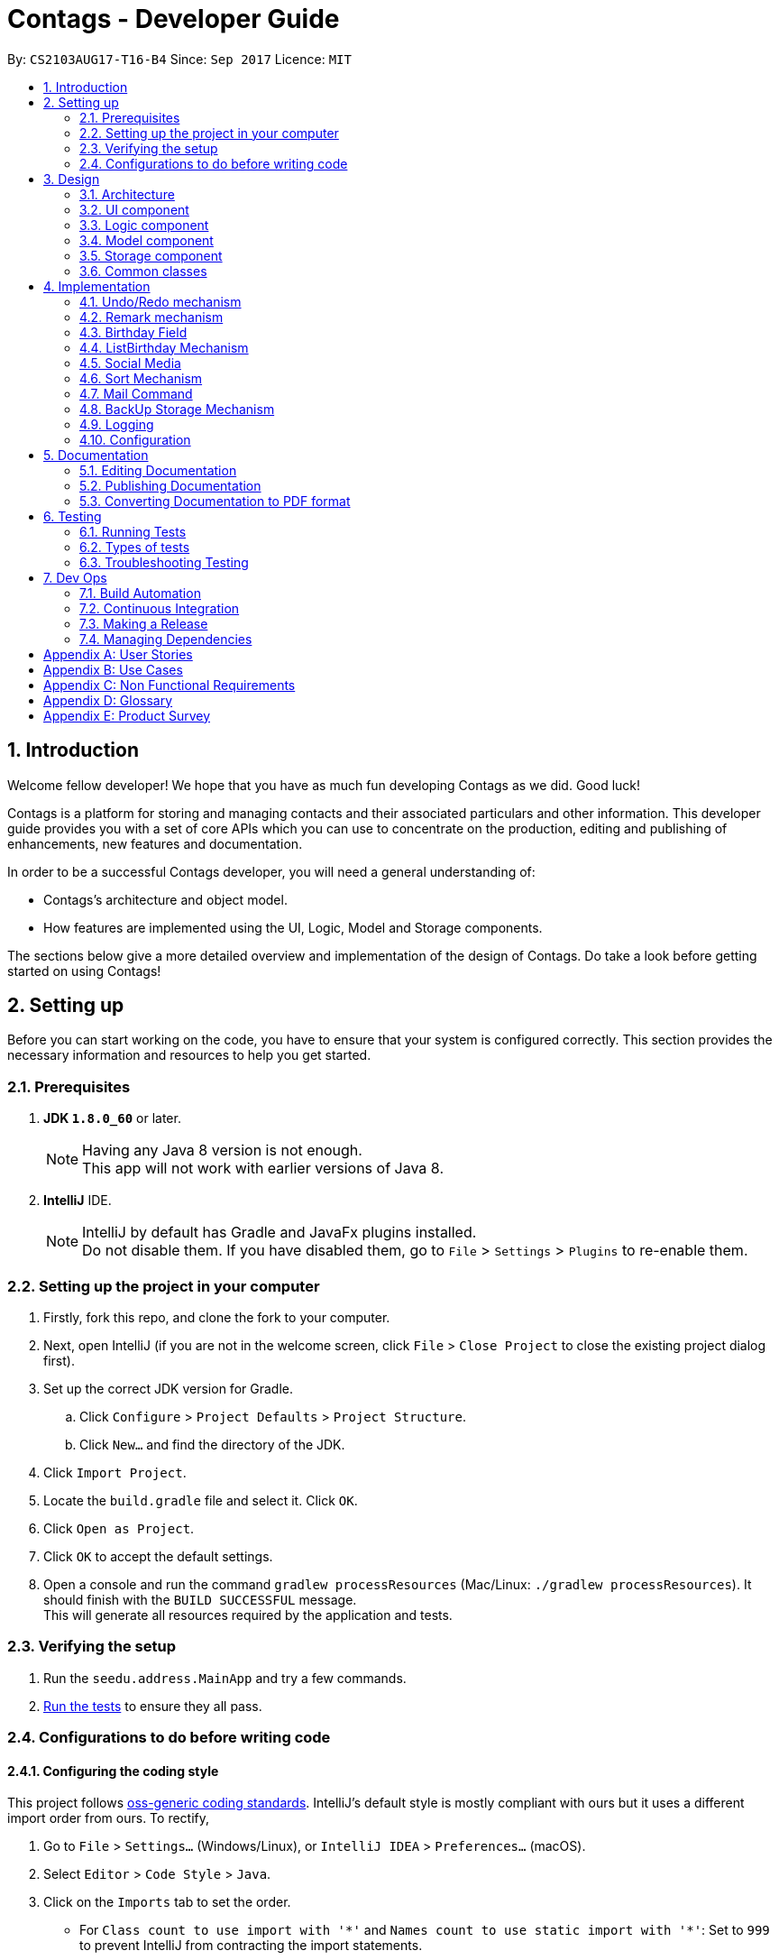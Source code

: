 = Contags - Developer Guide
:toc:
:toc-title:
:toc-placement: preamble
:sectnums:
:imagesDir: images
:stylesDir: stylesheets
ifdef::env-github[]
:tip-caption: :bulb:
:note-caption: :information_source:
endif::[]
ifdef::env-github,env-browser[:outfilesuffix: .adoc]
:repoURL: https://github.com/CS2103AUG2017-T16-B4/main

By: `CS2103AUG17-T16-B4`      Since: `Sep 2017`      Licence: `MIT`

== Introduction

Welcome fellow developer! We hope that you have as much fun developing Contags as we did. Good luck!

Contags is a platform for storing and managing contacts and their associated particulars and other information. This developer guide provides you with a set of core APIs which you can use to concentrate on the production, editing and publishing of enhancements, new features and documentation.

In order to be a successful Contags developer, you will need a general understanding of: +

• Contags's architecture and object model. +

• How features are implemented using the UI, Logic, Model and Storage components.

The sections below give a more detailed overview and implementation of the design of Contags. Do take a look before getting started on using Contags! +

== Setting up

Before you can start working on the code, you have to ensure that your system is configured correctly. This section provides the necessary information and resources to help you get started.

=== Prerequisites

. *JDK `1.8.0_60`* or later.
+
[NOTE]
Having any Java 8 version is not enough. +
This app will not work with earlier versions of Java 8.
+

. *IntelliJ* IDE.
+
[NOTE]
IntelliJ by default has Gradle and JavaFx plugins installed. +
Do not disable them. If you have disabled them, go to `File` > `Settings` > `Plugins` to re-enable them.


=== Setting up the project in your computer

. Firstly, fork this repo, and clone the fork to your computer.
. Next, open IntelliJ (if you are not in the welcome screen, click `File` > `Close Project` to close the existing project dialog first).
. Set up the correct JDK version for Gradle.
.. Click `Configure` > `Project Defaults` > `Project Structure`.
.. Click `New...` and find the directory of the JDK.
. Click `Import Project`.
. Locate the `build.gradle` file and select it. Click `OK`.
. Click `Open as Project`.
. Click `OK` to accept the default settings.
. Open a console and run the command `gradlew processResources` (Mac/Linux: `./gradlew processResources`). It should finish with the `BUILD SUCCESSFUL` message. +
This will generate all resources required by the application and tests.

=== Verifying the setup

. Run the `seedu.address.MainApp` and try a few commands.
. link:#testing[Run the tests] to ensure they all pass.

=== Configurations to do before writing code

==== Configuring the coding style

This project follows https://github.com/oss-generic/process/blob/master/docs/CodingStandards.md[oss-generic coding standards]. IntelliJ's default style is mostly compliant with ours but it uses a different import order from ours. To rectify,

. Go to `File` > `Settings...` (Windows/Linux), or `IntelliJ IDEA` > `Preferences...` (macOS).
. Select `Editor` > `Code Style` > `Java`.
. Click on the `Imports` tab to set the order.

* For `Class count to use import with '\*'` and `Names count to use static import with '*'`: Set to `999` to prevent IntelliJ from contracting the import statements.
* For `Import Layout`: The order is `import static all other imports`, `import java.\*`, `import javax.*`, `import org.\*`, `import com.*`, `import all other imports`. Add a `<blank line>` between each `import`.

Optionally, you can follow the <<UsingCheckstyle#, UsingCheckstyle.adoc>> document to configure Intellij to check style-compliance as you write code.

==== Updating documentation to match your fork

After forking the repo, links in the documentation will still point to the `CS2103AUG2017-T16-B4/main` repo. If you plan to develop this as a separate product (i.e. instead of contributing to `CS2103AUG2017-T16-B4/main`), you should replace the URL in the variable `repoURL` in `DeveloperGuide.adoc` and `UserGuide.adoc` with the URL of your fork.

==== Setting up CI

Set up Travis to perform Continuous Integration (CI) for your fork. See <<UsingTravis#, UsingTravis.adoc>> to learn how to set it up.

Optionally, you can set up AppVeyor as a second CI (see <<UsingAppVeyor#, UsingAppVeyor.adoc>>).

[NOTE]
Having both Travis and AppVeyor ensures your App works on both Unix-based platforms and Windows-based platforms (Travis is Unix-based and AppVeyor is Windows-based).

==== Getting started with coding

Once you've completed the steps above and are ready to start coding, get some sense of the overall design by reading the link:#architecture[Architecture] section.

== Design

=== Architecture

image::Architecture.png[width="600"]
_Figure 3.1.1 : Architecture Diagram_

The Architecture Diagram _(Figure 3.1.1)_ given above explains the high-level design of the App. Given below is a quick overview of each component.

[TIP]
You can find the `.pptx` files used to create diagrams in this document in the link:{repoURL}/docs/diagrams/[diagrams] folder. +
If you would like to update a diagram: +
1. Modify the diagram in the `.pptx` file as desired. +
2. Select the objects of the diagram. +
3. Choose `Save as picture`.

`Main` has only one class called link:{repoURL}/src/main/java/seedu/address/MainApp.java[`MainApp`]. It is responsible for:

* At app launch: Initializing the components in the correct sequence, and connecting them with each other.
* At shut down: Shutting down the components and invoking cleanup method where necessary.

link:#common-classes[*`Commons`*] represents a collection of classes used by multiple components. Two of these classes play important roles at the architecture level, namely:

* `EventsCenter` : Used by components to communicate with other components using events (class written using https://github.com/google/guava/wiki/EventBusExplained[Google's Event Bus library]) (i.e. a form of _Event Driven_ design).
* `LogsCenter` : Used by many classes to write log messages to the App's log file.

The rest of the App consists of four components.

* link:#ui-component[*`UI`*] : Acts as the interaction link (user interface) between the user and application.
* link:#logic-component[*`Logic`*] : Executes Commands.
* link:#model-component[*`Model`*] : Holds the data of the App in-memory.
* link:#storage-component[*`Storage`*] : Reads data from, and writes data to, the hard disk.

Each of the four components:

* Defines its _API_ in an `interface` with the same name as the Component.
* Exposes its functionality using a `{Component Name}Manager` class.

For example, the `Logic` component ( _Class Diagram (Figure 3.1.2)_ given below) defines it's API in the `Logic.java` interface and exposes its functionality using the `LogicManager.java` class.

image::LogicClassDiagram.png[width="800"]
_Figure 3.1.2 : Class Diagram of the Logic Component_

[discrete]
==== Events-Driven nature of the design

The _Sequence Diagram (Figure 3.1.3a)_ below shows how the components interact in a scenario where the user issues the command `delete 1`.

image::SDforDeletePerson.png[width="800"]
_Figure 3.1.3a : Component interactions for `delete 1` command (part 1)_

[NOTE]
Note how the `Model` simply raises a `AddressBookChangedEvent` when the data in Contags are changed, instead of asking the `Storage` to save the updates to the hard disk.

The _Sequence Diagram (Figure 3.1.3b)_ below shows how the `EventsCenter` reacts to that event, which eventually results in the updates being saved to the hard disk and the status bar of the UI being updated to reflect the 'Last Updated' time.

image::SDforDeletePersonEventHandling.png[width="800"]
_Figure 3.1.3b : Component interactions for `delete 1` command (part 2)_

[NOTE]
Note how the event is propagated through the `EventsCenter` to the `Storage` and `UI` without `Model` having to be coupled to either of them. This is an example of how this Event Driven approach helps us to reduce direct coupling between components.

You can look at the sections below for more details of each component.

=== UI component

image::UiClassDiagram.png[width="800"]
_Figure 3.2.1 : Structure of the UI Component_

*API* : link:{repoURL}/src/main/java/seedu/address/ui/Ui.java[`Ui.java`]

The UI consists of a `MainWindow` that is made up of parts e.g.`CommandBox`, `ResultDisplay`, `PersonListPanel`, `StatusBarFooter`, `BrowserPanel` etc.

All these, including the `MainWindow`, inherit from the abstract `UiPart` class.

The `UI` component uses JavaFx UI framework. The layout of these UI parts are defined in matching `.fxml` files that are in the `src/main/resources/view` folder. +

For example, the layout of the link:{repoURL}/src/main/java/seedu/address/ui/MainWindow.java[`MainWindow`] is specified in link:{repoURL}/src/main/resources/view/MainWindow.fxml[`MainWindow.fxml`].

The `UI` component can do the following:

* Execute user commands using the `Logic` component.
* Bind itself to some data in the `Model` so that the UI can auto-update when data in the `Model` changes.
* Respond to events raised from various parts of Contags and updates the UI accordingly.

=== Logic component

image::LogicClassDiagram.png[width="800"]
_Figure 3.3.1 : Structure of the Logic Component_

image::LogicCommandClassDiagram.png[width="800"]
_Figure 3.3.2 : Structure of Commands in the Logic Component_

This diagram shows finer details concerning `XYZCommand` and `Command` in _Figure 3.3.1_.

*API* :
link:{repoURL}/src/main/java/seedu/address/logic/Logic.java[`Logic.java`]

.  `Logic` uses the `AddressBookParser` class to parse the user command.
.  This results in a `Command` object which is executed by the `LogicManager`.
.  The command execution can affect the `Model` (e.g. adding a person) and/or raise events.
.  The result of the command execution is encapsulated in a `CommandResult` object which is passed back to the `UI`.

Given below is the Sequence Diagram for interactions within the `Logic` component for the `execute("delete 1")` API call.

image::DeletePersonSdForLogic.png[width="800"]
_Figure 3.3.3 : Interactions inside the Logic Component for the `delete 1` Command_

=== Model component

image::ModelClassDiagram.png[width="800"]
_Figure 3.4.1 : Structure of the Model Component_

*API* : link:{repoURL}/src/main/java/seedu/address/model/Model.java[`Model.java`]

The `Model`:

* Stores a `UserPref` object that represents the user's preferences.
* Stores the data of Contags.
* Exposes an unmodifiable `ObservableList<ReadOnlyPerson>` that can be 'observed' e.g. the UI can be bound to this list so that the UI automatically updates when the data in the list changes.
* Does not depend on any of the other three components.

=== Storage component

image::StorageClassDiagram.png[width="800"]
_Figure 3.5.1 : Structure of the Storage Component_

*API* : link:{repoURL}/src/main/java/seedu/address/storage/Storage.java[`Storage.java`]

The `Storage` component:

* Can save the `UserPref` object in json format and read it back.
* Can save the data of Contags in xml format and read it back.

=== Common classes

Classes used by multiple components are in the `seedu.address.commons` package.

== Implementation

This section describes some noteworthy details on how certain features are implemented.

// tag::undoredo[]
=== Undo/Redo mechanism

The undo/redo mechanism is facilitated by an `UndoRedoStack`, which resides inside `LogicManager`. It supports undoing and redoing of commands that modify the state of the address book (e.g. `add`, `edit`). Such commands will inherit from `UndoableCommand`.

`UndoRedoStack` only deals with `UndoableCommand`. Commands that cannot be undone will inherit from `Command` instead. The following diagram shows the inheritance diagram for commands:

image::LogicCommandClassDiagram.png[width="800"]
_Figure 4.1.1 : Logic Command Class Diagram_

As you can see from the _Class Diagram (Figure 4.1.1)_ above, `UndoableCommand` adds an extra layer between the abstract `Command` class and concrete commands that can be undone, such as the `DeleteCommand`. Note that extra tasks need to be done when executing a command in an _undoable_ way, such as saving the state of the address book before execution. `UndoableCommand` contains the high-level algorithm for those extra tasks while the child classes implements the details of how to execute the specific command. Note that this technique of putting the high-level algorithm in the parent class and lower-level steps of the algorithm in child classes is also known as the https://www.tutorialspoint.com/design_pattern/template_pattern.htm[template pattern].

Commands that are not undoable are implemented this way:
[source,java]
----
public class ListCommand extends Command {
    @Override
    public CommandResult execute() {
        // ... list logic ...
    }
}
----

With the extra layer, the commands that are undoable are implemented this way:
[source,java]
----
public abstract class UndoableCommand extends Command {
    @Override
    public CommandResult execute() {
        // ... undo logic ...

        executeUndoableCommand();
    }
}

public class DeleteCommand extends UndoableCommand {
    @Override
    public CommandResult executeUndoableCommand() {
        // ... delete logic ...
    }
}
----

Suppose that the user has just launched the application. The `UndoRedoStack` will be empty at the beginning.

The user executes a new `UndoableCommand`, `delete 5`, to delete the 5th person in the address book. The current state of the address book is saved before the `delete 5` command is executed. The `delete 5` command will then be pushed onto the `undoStack` (the current state is saved together with the command).

image::UndoRedoStartingStackDiagram.png[width="800"]
_Figure 4.1.2 : Diagram of UndoRedoStack after executing DeleteCommand_

As the user continues to use the program, more commands are added into the `undoStack`. For example, the user may execute `add n/David ...` to add a new person.

image::UndoRedoNewCommand1StackDiagram.png[width="800"]
_Figure 4.1.3 : Diagram of UndoRedoStack after executing AddCommand_

[NOTE]
If a command fails its execution, it will not be pushed to the `UndoRedoStack` at all.

The user now decides that adding the person was a mistake, and decides to undo that action using `undo`.

We will pop the most recent command out of the `undoStack` and push it back to the `redoStack`. We will restore the address book to the state before the `add` command executed.

image::UndoRedoExecuteUndoStackDiagram.png[width="800"]
_Figure 4.1.4 : Diagram of UndoRedoStack after undoing AddCommand_

[NOTE]
If the `undoStack` is empty, there are no other commands left to be undone and an `Exception` will be thrown when popping the `undoStack`.

The following sequence diagram shows how the undo operation works:

image::UndoRedoSequenceDiagram.png[width="800"]
_Figure 4.1.5 : Sequence Diagram of Undo Operation_

The redo does the exact opposite (pops from `redoStack`, push to `undoStack`, and restores the address book to the state after the command is executed).

[NOTE]
If the `redoStack` is empty, there are no other commands left to be redone and an `Exception` will be thrown when popping the `redoStack`.

The user now decides to execute a new command, `clear`. As before, `clear` will be pushed into the `undoStack`. This time the `redoStack` is no longer empty. It will be purged as it no longer make sense to redo the `add n/David` command (this is the behavior that most modern desktop applications follow).

image::UndoRedoNewCommand2StackDiagram.png[width="800"]
_Figure 4.1.6 : Diagram of UndoRedoStack after executing Clear Command_

Commands that cannot be undone are not added into the `undoStack`. For example, `list`, which inherits from `Command` rather than `UndoableCommand`, will not be added after execution:

image::UndoRedoNewCommand3StackDiagram.png[width="800"]
_Figure 4.1.7 : Diagram of UndoRedoStack after executing List Command_

The following activity diagram summarizes what happens inside the `UndoRedoStack` when a user executes a new command:

image::UndoRedoActivityDiagram.png[width="200"]
_Figure 4.1.8 : Activity Diagram of UndoRedoStack_
==== Design Considerations

**Aspect:** Implementation of `UndoableCommand` +
**Alternative 1 (current choice):** Add a new abstract method `executeUndoableCommand()` +
**Pros:** We will not lose any undone/redone functionality as it is now part of the default behaviour. Classes that deal with `Command` do not have to know that `executeUndoableCommand()` exist. +
**Cons:** Hard for new developers to understand the template pattern. +
**Alternative 2:** Just override `execute()` +
**Pros:** Does not involve the template pattern, easier for new developers to understand. +
**Cons:** Classes that inherit from `UndoableCommand` must remember to call `super.execute()`, or lose the ability to undo/redo.

---

**Aspect:** How undo & redo executes +
**Alternative 1 (current choice):** Saves the entire address book. +
**Pros:** Easy to implement. +
**Cons:** May have performance issues in terms of memory usage. +
**Alternative 2:** Individual command knows how to undo/redo by itself. +
**Pros:** Will use less memory (e.g. for `delete`, just save the person being deleted). +
**Cons:** We must ensure that the implementation of each individual command are correct.

---

**Aspect:** Type of commands that can be undone/redone +
**Alternative 1 (current choice):** Only include commands that modifies the address book (`add`, `clear`, `edit`). +
**Pros:** We only revert changes that are hard to change back (the view can easily be re-modified as no data are lost). +
**Cons:** User might think that undo also applies when the list is modified (undoing filtering for example), only to realize that it does not do that, after executing `undo`. +
**Alternative 2:** Include all commands. +
**Pros:** Might be more intuitive for the user. +
**Cons:** User have no way of skipping such commands if he or she just want to reset the state of the address book and not the view. +

---

**Aspect:** Data structure to support the undo/redo commands +
**Alternative 1 (current choice):** Use separate stack for undo and redo +
**Pros:** Easy to understand for new Computer Science student undergraduates to understand, who are likely to be the new incoming developers of our project. +
**Cons:** Logic is duplicated twice. For example, when a new command is executed, we must remember to update both `HistoryManager` and `UndoRedoStack`. +
**Alternative 2:** Use `HistoryManager` for undo/redo +
**Pros:** We do not need to maintain a separate stack, and just reuse what is already in the codebase. +
**Cons:** Requires dealing with commands that have already been undone: We must remember to skip these commands. Violates Single Responsibility Principle and Separation of Concerns as `HistoryManager` now needs to do two different things. +
// end::undoredo[]

// tag::remark[]
=== Remark mechanism

`Remark` functions as an additional Optional field for a `Person`. It exists separately from tags, and does not interfere with its function.

During initialising of a new `Person`, the `Remark` field is not able to be filled, and it generates an empty `Remark` instead. Both the `add` and `edit` commands are unable to modify the `Remark` field of any given `Person`.

The following sequence diagram shows the execution of the RemarkCommand.

image::RemarkCommandSequenceDiagram.png[width="800"]
_Figure 3.5.1 : Remark Command sequence diagram_

[NOTE]
The `index` field of the `RemarkCommand` uses the indexing of the filtered list that is currently being shown, not the list of all persons.

The implementation of `RemarkCommand` is similar to that of the `EditCommand`. As such, the `updatePerson()` method found in the `ModelManager` is utilised.

Since `Remark` is an optional field, the value of `remarkText` may be null. In this case, the `Remark` field of the person at `index` will be cleared.

To create a difference between the updating and clearing of the `Remark` field, the `CommandResult` of `RemarkCommand` will differ based on the new contents of the `Remark`. This will also provide some additional clarity to users when using the command.

==== Design Considerations

**Aspect:** How `RemarkCommand` executes +
**Alternative 1 (current choice):** Follow logic of `edit` command, to generate a new person with an updated `Remark` field and write over the existing `Person` +
**Pros:** Follows an existing style, making it easier to implement and troubleshoot. +
**Cons:** Seems unintuitive to create a new `Person` to edit a field that cannot be modified by the `edit` command. +
**Alternative 2:** Create a `setRemark()` method to modify the `Remark` field of the existing selected `Person` +
**Pros:** Would be very simple to implement. +
**Cons:** As the `RemarkCommand` requires the input of an `index`, we require to interface with the list of persons already existing in the Contags. These methods however, return lists of `ReadOnlyPerson`, which do not allow the inclusion of a `setReamrk()` method. This would require changes elsewhere in the project that would affect other aspects.

---

**Aspect:** Separation of `Remark` from `add` and `edit` commands +
**Alternative 1 (current choice):** Do not allow `add` and `edit` to add a `Remark` +
**Pros:** The desired outcome was to experience the development of an entirely new infrastructure for a new command, and to modify 2 existing commands would not have the same educational effect. +
**Cons:** Unintuitive to have a separate command simply for 1 field. +
**Alternative 2:** Allow `add` and `edit` to add a `Remark` +
**Pros:** Is more intuitive for the user, and is simpler to implement the logic of the command. +
**Cons:** Is not as challenging to implement and does not possess the same educational value.

---

**Aspect:** Source of `index` +
**Alternative 1 (current choice):** Use the current filtered list that is displayed +
**Pros:** It is intuitive to use the index that is currently being displayed in the ui. +
**Cons:** It does not allow any `Person` that is not currently in the filtered list to have their `Remark` edited. +
**Alternative 2:** Use the list of all persons +
**Pros** It allows all persons, even those not currently being shown, to have their `Remark` edited. +
**Cons** The user will find it difficult to know the `index` of the `Person` he would like to edit, particularly if it is not currently in the filtered list. It is not intuitive and difficult for the user to utilise.
// end::remark[]

=== Birthday Field
// tag::birthdayfield[]

The person class consists of five compulsory attributes, `Name` `Phone` `Email` `Address` `Birthday` and optional `Remark` and `Tag`. The implementation of the birthday attribute is similar to that of the other compulsory attributes. It is a compulsory field and cannot be left blank. The constructor takes in the birthday value in a String format and a new instance of the birthday field is initialised.

The birthday value is validated before being accepted as a parameter in the constructor for the person class. A valid birthday value has to be in the form `DD/MM/YYYY` or `DD/MM/YY`. Only digits and forward slashes are permitted. The birthday value is also checked to ensure that the date actually exists. The different number of days in the month February in leap years are accounted for and the different days in various months are also taken into account. This check minimises the chances of the user making a typo in entering the birthday and also ensures that the user does not accidentally input a wrong field in place of the birthday field (i.e. input an address in the birthday field). +

The code snippet below shows how the birthday value is validated.

[source,java]
----
public class ListCommand extends Command {
    public static final String BIRTHDAY_VALIDATION_REGEX = "^(?:(?:31(\\/|-|\\.)(?:0?[13578]|1[02]))\\1|(?:(?:29|30)"
                + "(\\/|-|\\.)(?:0?[1,3-9]|1[0-2])\\2))(?:(?:1[6-9]|[2-9]\\d)?\\d{2})$|^(?:29(\\/|-|\\.)0?2\\3"
                + "(?:(?:(?:1[6-9]|[2-9]\\d)?(?:0[48]|[2468][048]|[13579][26])|(?:(?:16|[2468][048]|[3579][26])00))))$"
                + "|^(?:0?[1-9]|1\\d|2[0-8])(\\/|-|\\.)(?:(?:0?[1-9])|(?:1[0-2]))\\4(?:(?:1[6-9]|[2-9]\\d)?\\d{2})$";
}
----

==== Design Considerations

**Aspect:** Implementation of birthday field +
**Alternative 1 (current choice):** Add a new birthday field to all files containing the other fields (name, phone, address, email). +
**Pros:** We will not lose any other functionality as it is now just an additional part of the default behaviour. Existing classes and commands do not have to know that the birthday field exists, barring Add and Edit command. It is also easy for new developers to understand. +
**Cons:** Design is not modular and has high dependency. +
**Alternative 2:** Create a new class completely for optional fields such as birthday field +
**Pros:** Does not involve the existing template pattern, easier for new developers to understand. +
**Cons:** Methods of the birthday field that are inherited from the other fields must remember to call the super methods, or lose the ability to perform like the other fields.

---

**Aspect:** Whether it should be an optional field (can be left blank) +
**Alternative 1 (current choice):** Birthday field currently cannot be an empty field. +
**Pros:** Easy to implement and easy for new developers to understand the implementation and work on it. +
**Cons:** Not very user-friendly as not all users would want to add birthdays for all their contacts. +
**Alternative 2:** Make the birthday field optional. +
**Pros:** More user-friendly. +
**Cons: ** Implementation is slightly more tedious and new developers might need more time to understand the implementation.

// end::birthdayfield[]

=== ListBirthday Mechanism

// tag::listBirthday[]

The listbirthday command displays the list of contacts in Contags whose birthdays fall on the current date. The list is sorted in order of the list according to the `updateFilteredPersonsList`.

The lisbirthday command is facilitated by the `BirthdayChecker` class in the person class. Take note that the listbirthday command is not an undoable command and hence inherits from `Command` rather than `UndoableCommand` (see design considerations below).

The BirthdayChecker class checks if a contact's birthday falls on the current date by checking if the month and day of the contact's birthday and current date are equal. This is done so by converting the month and day first to a string, which is then converted to a date object and finally a calendar object.

The sequence diagram for the listbirthday command is shown below.

image::listBirthdayCommandSeqDiagram.png[width="800"]
_Figure 4.4a : listbirthday Command sequence diagram_

==== Design Considerations

**Aspect:** Whether the listbirthday should be an executable command that requires manual typing of the command each time. +
**Alternative 1 (current choice):** listbirthday is a command and users would have to type that every time they want to find out if a contact's birthday falls on that day. +
**Pros:** Easy to implement and easy for new developers to understand and work on it. +
**Cons:** Not as user friendly as users would have to manually key in the command every time. +
**Alternative 2:** List of contacts whose birthdays falls on the current day appear as a popup every time the app is started. +
**Pros:** More user friendly as users would not have to type the command every day. Users might forget to type the command everyday to check if any of their contact's birthday is on the current date. +
**Cons:** Implementation is more tedious. +
**Alternative 3:** List the contacts whose birthdays fall within a week from the current date. +
**Pros:** More user friendly as users might want to know whose birthday is nearing. +
**Cons:** More tedious to implement.

// end::listBirthday[]
// tag::social[]

=== Social Media

The Social Media display consists of several parts. Firstly, there is the social media url field contained within the `Person` class. +
This field is an optional one that does not have to be included in the `add` command when adding new a new contact.

The second part is the `toggle` command, which modifies a class-level variable within the `BrowserPanel` class.
[source,java]
----
public class BrowserPanel extends UiPart<Region> {
    private static Boolean browserMode = true;
}
----

The mechanism of `SelectCommand` remains intact. However, there are changes in the handling of the `PersonPanelSelectionChangedEvent` raised by the `SelectCommand` within BrowserPanel based on the state of the boolean variable.

By default, the variable is true, and it will cause the `select` command to display the contact's address. +
When it is toggled, the `select` command will cause the `select` command to follow the url specified in the social media url field instead. The `toggle` command will itself refresh the `BrowserPanel` and cause it to display the opposite of what is currently being shown.

The following sequence diagram shows the execution of the ToggleCommand.

image::ToggleCommandSequenceDiagram.png[width="800"]
_Figure 4.4a : ToggleCommand sequence diagram_

The `ToggleCommand` is able to refresh the `BrowserPanel` through the use of a new `ToggleChangedEvent`. This is an event that is handled by the `BrowserPanel`, and relies on 2 private variables within `BrowserPanel`.

When `BrowserPanel` handles a `PersonPanelSelectionChangedEvent`, it stores both the `Address` and `Social Media` fields. The handler of `ToggleChangedEvent` is thus able to cause the browser to load the url linked to the other mode.

==== Design Considerations

**Aspect:** Implementation of social media display in BrowserPanel +
**Alternative 1 (current choice):** Create a new command to toggle the function of select, and display only either the address or social media page at one one +
**Pros:** The windows will be less cramped and we do not need to have double the resources used to open 2 BrowserPanels simultaneously +
**Cons:** We have to implement 2 separate sets of logic, and link it to a variable that determines the current behaviour +
**Alternative 2:** Open 2 BrowserPanels side by side when select is called, one displaying address and the other displaying the social media page +
**Pros:** It allows the user to utilise both functions simultaneously +
**Cons:** It consumes a large amount of resources and the resulting panels will both be small, reducing the functionality of the 2 panels.

---

**Aspect:** Method of selecting which display to be shown +
**Alternative 1 (current choice):** Toggled via independent command +
**Pros:** The option is saved, so when users want to view multiple contacts consecutively, they can minimise the number of commands they use or the amount of input keyed in. +
**Cons:** A separate command needs to be implemented and linked to both the BrowserPanel and Select Command +
**Alternative 2:** Enter choice in the select command +
**Pros:** When users want to alternate between functions, it will be easier and require fewer commands. +
**Cons:** Complicates the Select Command.
// end::social[]

//tag::sort[]
=== Sort Mechanism

`SortCommand` sorts the `person` in Contags based on their `Name`, `Phone`, `Email`, `Address` or `Tag`. The implementation of `SortCommand` inherits from `Command`. Sorting currently works in ascending order only. +

There is also the use of the `SortCommandParser` class, which implements the `Parser` interface, that parses out the keywords to be used with the `sort` command. The `SortCommandParser` checks for the correct keywords used and also allows the keywords to be case-insensitive.  +

[NOTE]
If you entered arguments that do not follow the required format, `ParseException` will be thrown. +

==== Design Considerations

**Aspect:** Attributes to sort +
**Alternative 1 (current choice):** List of contacts can be sorted by `Name`, `Phone`, `Email`, `Address` or `Tag`. +
**Pros:** Gives users the ability to change the sorting of the list by different attributes. +
**Cons:** Most of the attributes are unique and thus sorting by phone or email or address may not be very useful. +
**Alternative 2:** List of contacts can be sorted by `Name` only. +
**Pros:** Useful for most users who may want to view a sorted list of contacts. +
**Cons:** Not useful for users who may want to sort based on other attributes such as phone or address.

---

**Aspect:** How the sort command works +
**Alternative 1 (current choice):** List of contacts is sorted in alphabetical order in ascending order. +
**Pros:** Easier to implement than including descending order. +
**Cons:** Sort command has less functionality, some users may want a descending order for some use cases. +
**Alternative 2:** List of contacts is sorted in alphabetical order, and can be in either ascending or descending order as decided by user. +
**Pros:** Has more functionality, more user-friendly. +
**Cons:** Harder to implement and develop. +
// end::sort[]

=== Mail Command

// tag::mailcommand[]

The `mail` command mails a `person` in `Contags` based on their `Index` in the most updated list. The implementation of `MailCommand` inherits from `Command`. +

`MailCommandParser`, which implements the `Parser` interface, serves two functions: +
• parses out the index to be used with the `mail` command; and +
• validates the input index to ensure that it is within the range of the current list of contacts.

[NOTE]
If the index entered by the user does not comply with the expected range, ParseException will be thrown before execution of the method. +

The `MailCommand` links the logic in Contags to the content (email address of the specified index) that in displayed on the desktop mail application. +

The following sequence diagram illustrates the execution of the `mail` command.

image::MailCommandSequenceDiagram.png[width="800"]
_Figure 4.7a : Mail Command sequence diagram_

==== Design Considerations

**Aspect:** Attributes to mail command +
**Alternative 1 (current choice):** Only takes in to (email address) field. +
**Pros:** Allows users to type in their title and message on the mail application itself. It would be more user friendly if the message is long or requires formatting such as separating the message into paragraphs. +
**Cons:** Users would still have to type the subject and message when the mail application opens. +
**Alternative 2:** Take in to, title and message fields. +
**Pros:** Useful for most users who want to send a short message quickly without having to type in the mail application when it opens. +
**Cons:** Not useful for users who want to send long messages with paragraphs.

---

**Aspect:** Whether mail command should automatically send the mail without opening up the mail application +
**Alternative 1 (current choice):** Mail command opens up the default desktop mail application. +
**Pros:** User can decide on the preferred mail server and there would not be security issues with the log in since it is done externally. +
**Cons:** Less user friendly as there is a need to open an extra application and it would be more of a hassle for users. Furthermore, it is not in tandem with one of our intended purposes of Contags, which is to integrate the different communication platforms onto one application itself. +
**Alternative 2:** Implement GMail API. +
**Pros:** There is no need to open up the desktop mail application and users can easily send a mail using just the CLI. +
**Cons:** Not all users would want have the same consensus on the preferred mail server. Implementing the GMail API would not cater to the needs and preferences of many users who would want to use other mail servers. Furthermore, the interface for GMail is not optimal in `JavaFX WebView`.

// end::mailcommand[]

=== BackUp Storage Mechanism

// tag::backup[]

The backUp storage mechanism is implemented through the `backUpAddressBook` method which resides in the `StorageManager` class. The backUp mechanism stores the data in Contags in the same directory as the main `AddressBook` storage file. The `BackUpAddressBook` storage file will be saved with `-backup.xml` appended at the back of the `AddressBook` storage file.

Upon launch of Contags, the `init` method in `MainApp` would be executed, which initialises `StorageManager` which then calls the method `backUpAddressBook`. The `backUpAddressBook` calls the method `saveAddressBook` which resides in the `StoreManager` class and saves the `backUpAddressBook` file in a fixed temporary location as mentioned above. The code snippet is shown below.

[source,java]
----
@Override
    public void backupAddressBook(ReadOnlyAddressBook addressBook) throws IOException {
        addressBookStorage.saveAddressBook(addressBook,
                addressBookStorage.getAddressBookFilePath() + "-backup.xml");
    }
----

==== Design Considerations

**Aspect:** When backUpAddressBook should be automatically executed +
**Alternative 1 (current choice):** Upon launch of Contags +
**Pros:** Convenient for users as they can easily revert any accidental changes they have made while using Contags. It also accounts for any possibility of data corruption while Contags is running. +
**Cons:** Does not save any changes made during the session if data corruption occurs while Contags is running. +
**Alternative 2:** When user executes a command such as `backup` +
**Pros:** Gives the user more flexibility and freedom of choice to decide which data he/she wants to save to the `backUpAddressBook`. +
**Cons:** Not an intuitive command for users to do it regularly. They might forget to execute the command, in which case there is a possibility of data loss. +

// end::backup[]

=== Logging

We are using `java.util.logging` package for logging. The `LogsCenter` class is used to manage the logging levels and logging destinations.

* The logging level can be controlled using the `logLevel` setting in the configuration file (See link:#configuration[Configuration])
* The `Logger` for a class can be obtained using `LogsCenter.getLogger(Class)` which will log messages according to the specified logging level
* Currently log messages are output through: `Console` and to a `.log` file.

*Logging Levels*

* `SEVERE` : Critical problem detected which may possibly cause the termination of the application
* `WARNING` : Can continue, but with caution
* `INFO` : Information showing the noteworthy actions by the App
* `FINE` : Details that is not usually noteworthy but may be useful in debugging e.g. print the actual list instead of just its size

=== Configuration

Certain properties of the application can be controlled (e.g App name, logging level) through the configuration file (default: `config.json`).

== Documentation

We use asciidoc for writing documentation.

[NOTE]
We chose asciidoc over Markdown because asciidoc, although a bit more complex than Markdown, provides more flexibility in formatting.

=== Editing Documentation

See <<UsingGradle#rendering-asciidoc-files, UsingGradle.adoc>> to learn how to render `.adoc` files locally to preview the end result of your edits.
Alternatively, you can download the AsciiDoc plugin for IntelliJ, which allows you to preview the changes you have made to your `.adoc` files in real-time.

=== Publishing Documentation

See <<UsingTravis#deploying-github-pages, UsingTravis.adoc>> to learn how to deploy GitHub Pages using Travis.

=== Converting Documentation to PDF format

We use https://www.google.com/chrome/browser/desktop/[Google Chrome] for converting documentation to PDF format, as Chrome's PDF engine preserves hyperlinks used in webpages.

Here are the steps to convert the project documentation files to PDF format.

.  Follow the instructions in <<UsingGradle#rendering-asciidoc-files, UsingGradle.adoc>> to convert the AsciiDoc files in the `docs/` directory to HTML format.
.  Go to your generated HTML files in the `build/docs` folder, right click on them and select `Open with` -> `Google Chrome`.
.  Within Chrome, click on the `Print` option in Chrome's menu.
.  Set the destination to `Save as PDF`, then click `Save` to save a copy of the file in PDF format. For best results, use the settings indicated in the screenshot below.

image::chrome_save_as_pdf.png[width="300"]
_Figure 5.3.1 : Saving documentation as PDF files in Chrome_

== Testing

=== Running Tests

There are three ways to run tests.

[TIP]
The most reliable way to run tests is the 3rd one. The first two methods might fail some GUI tests due to platform/resolution-specific idiosyncrasies.

*Method 1: Using IntelliJ JUnit test runner*

* To run all tests, right-click on the `src/test/java` folder and choose `Run 'All Tests'`.
* To run a subset of tests, you can right-click on a test package, test class, or a test and choose `Run 'ABC'`.

*Method 2: Using Gradle*

* Open a console and run the command `gradlew clean allTests` (Mac/Linux: `./gradlew clean allTests`)

[NOTE]
See <<UsingGradle#, UsingGradle.adoc>> for more info on how to run tests using Gradle.

*Method 3: Using Gradle (headless)*

Thanks to the https://github.com/TestFX/TestFX[TestFX] library we use, our GUI tests can be run in the _headless_ mode. In the headless mode, GUI tests do not show up on the screen. That means the developer can do other things on the Computer while the tests are running.

To run tests in headless mode, open a console and run the command `gradlew clean headless allTests` (Mac/Linux: `./gradlew clean headless allTests`).

=== Types of tests

We have two types of tests:

.  *GUI Tests* - These are tests involving the GUI. They include,
.. _System Tests_ that test the entire App by simulating user actions on the GUI. These are in the `systemtests` package.
.. _Unit tests_ that test the individual components. These are in `seedu.address.ui` package.
.  *Non-GUI Tests* - These are tests not involving the GUI. They include,
..  _Unit tests_ targeting the lowest level methods/classes. +
e.g. `seedu.address.commons.StringUtilTest`
..  _Integration tests_ that are checking the integration of multiple code units (those code units are assumed to be working). +
e.g. `seedu.address.storage.StorageManagerTest`
..  Hybrids of unit and integration tests. These test are checking multiple code units as well as how the are connected together. +
e.g. `seedu.address.logic.LogicManagerTest`


=== Troubleshooting Testing
**Problem: `HelpWindowTest` fails with a `NullPointerException`.**

* Reason: One of its dependencies, `UserGuide.html` in `src/main/resources/docs` is missing.
* Solution: Execute Gradle task `processResources`.

== Dev Ops

=== Build Automation

See <<UsingGradle#, UsingGradle.adoc>> to learn how to use Gradle for build automation.

=== Continuous Integration

We use https://travis-ci.org/[Travis CI] to perform _Continuous Integration_ on our project. See <<UsingTravis#, UsingTravis.adoc>> for more details.

=== Making a Release

Here are the steps to create a new release.

.  Update the version number in link:{repoURL}/src/main/java/seedu/address/MainApp.java[`MainApp.java`].
.  Generate a JAR file <<UsingGradle#creating-the-jar-file, using Gradle>>.
.  Tag the repo with the version number. e.g. `v0.1`
.  https://help.github.com/articles/creating-releases/[Create a new release using GitHub] and upload the JAR file you created.

=== Managing Dependencies

A project often depends on third-party libraries. Contags depends on the http://wiki.fasterxml.com/JacksonHome[Jackson library] for XML parsing.

Managing these _dependencies_ can be automated using Gradle. For example, Gradle can download the dependencies automatically, which is better than the following alternatives:

* Include those libraries in the repo (this bloats the repo size). +
* Require developers to download those libraries manually (this creates extra work for developers).

[appendix]
== User Stories

The user stories here depict the various types of features and considerations that you, as a developer, may have for the users of Contags. These user stories serve as a guide towards the features that you should create for users. +

Priorities: +
            `* * \*` - High (must have), +
            `* \*` - Medium (nice to have), +
            `*` - Low (Not very important to have).

[width="59%",cols="22%,<23%,<25%,<30%",options="header",]
|=======================================================================
|Priority |As a ... |I want to ... |So that I can...
|`* * *` |new user |see usage instructions through a help window or command|refer to instructions on how to use Contags

|`* * *` |user |add a new person |to store information in Contags

|`* * *` |user |delete a person |remove entries that I no longer need

|`* * *` |user |find a person by name |get details of that person quickly

|`* * *` |user |find all my contacts that have the same tag |search for groups of people easily

|`* * *` |user |search all my contacts by any keyword, name, email address, or address |search for people by other means than names

|`* * *` |user |have a birthday field for my contacts |have a record of their birthdays

|`* * *` |user |send an email to any contact in Contags |so that I can conveniently send an email

|`* * *` |user |send a SMS message to any contact in the Contags Application |so that I can conveniently send a SMS

|`* * *` |user |see all tags for a contact |to organise contacts easily

|`* * *` |user |edit all details for my contacts |to keep details of my contacts up to date without having to recreate the contact

|`* * *` |user |create a new contact with a name that already exists in Contags |have multiple contacts with the same name if I know people with the same name

|`* *` |user |delete all tags for a contact |

|`* *` |user |undo previous commands |revert mistakes made

|`* *` |user |sort the list of contacts in alphabetical order |organise the list

|`* *` |user |sort the list of contacts in the list based on phone number |organise the list

|`* *` |user |view a list of contacts whose birthdays fall on the current date |remember their birthdays and wish them

|`* *` |user |have tags of different colours |easily identify different tags

|`*` |user |find a person with an incomplete name |to find a person even if I cannot remember or spell the person's name correctly

|`*` |user |attribute multiple phone numbers to a contact |have a contact's mobile and home numbers in the same contact

|`*` |user |attribute multiple addresses to a contact |have a contact's work and home addresses in the same contact

|`*` |user |delete certain fields for my contacts |

|`*` |user |add tags to a contact while editing without removing them all |simplify the editing of tags

|`*` |user |know if any of my contact information clashes with another one |organise contacts easily

|`*` |user |add contacts with missing fields |include a contact even if I do not know some of the information fields

|`*` |user| change colors of the tags |customise the tags to my own color groupings

|`*` |user |see which contacts have recently been changed or updated |locate changes easily

|`*` |user |attribute multiple email addresses to a contact |

|`*` |user |add nicknames to a contact |to identify contacts easily

|`*` |user |view the last 10 commands I typed |track my usage of Contags

|`*` |user |hide link:#private-contact-detail[private contact details] by default |minimize chance of someone else seeing them by accident

|`*` |user |add a priority number to each contact |

|`*` |user |list contacts in priority order |have faster access to the contacts that are most important

|`*` |forgetful user |be reminded of meetings and important events |

|`*` |forgetful user |link appointments with specific contacts |
|=======================================================================

{More to be added}

[appendix]
== Use Cases
The use cases here are for you (and other developers) to understand the flow in which a user may follow in using a particular feature implemented in Contags. +

(For all use cases below, the *System* is the `Contags` and the *Actor* is the `user`, unless specified otherwise).

[discrete]
=== Use case: Delete person

*MSS*

1.  User requests to list persons.
2.  Contags displays a list of persons.
3.  User requests to delete a specific person in the list.
4.  Contags deletes the person.
5.  Use case ends.

*Extensions*

* 2a. The list is empty.
+
Use case ends.

* 3a. The given index is invalid.
+

[none]
** 3a1. Contags shows an error message.
+
Use case resumes at step 2.

[discrete]
=== Use case: Delete certain fields

*MSS*

1. User requests list of persons with particular name.
2. Contags displays a list of persons.
3. User requests to select specific contact.
4. Contags selects contact.
5. User requests to delete particular field(s).
6. Contags clears the listed field(s).
7. Use case ends.

*Extensions*

* 2a. The list is empty.
+
Use case ends.

* 3a. The given index is invalid.
+

[none]
** 3a1. Contags shows an error message.
+
Use case resumes at step 2.

[discrete]
=== Use case: Add person

*MSS*

1.  User requests to add person in the specified format.
2.  Contags adds person in the specified format to the list.
3.  Contags acknowledges that the person has been added to the list.
4.  Use case ends.

*Extensions*

* 2a. The list is empty.
+
Use case ends.

* 3a. The given index is invalid.
+
[none]
** 3a1. Contags displays an error message.
+
Use case resumes at step 2.

* 5a. The given field is blank.
+
[none]
** 5a1. Contags displays an error message.
+
Use case ends.

[discrete]
=== Use case: Creating contact with same name

*MSS*

1. User adds contact with the duplicated name.
2. Contags displays list of existing contacts of same name.
3. Contags asks if user wants to continue, update existing contact, or end use case.
4. User requests to continue.
5. Contags creates new contact.
6. Use case ends.

*Extensions*

* 2a. The list is empty.
+
Use case ends.

[discrete]
=== Use case: List Contact

*MSS*

1.  User requests to list persons
2.  Contags displays a list of persons
3.  Use case ends.

*Extensions*

[none]
* 2a. The list is empty.
+
Use case ends.

// tag::sortusecase[]
[discrete]
=== Use case: Sort list of contacts

*MSS*

1. User requests to sort list of contacts based on Name, Phone, Email, Address or Tag.
2. Contags sorts the list of contacts and displays the list based on user selection.
3. Use case ends.

*Extensions*

[none]
* 2a. The list is empty.
+
Use case ends.

// end::sortusecase[]

[discrete]
=== Use case: Edit Contact

*MSS*

1.  User requests to edit person (index) and specific particular
2.  Contags edits the contact particular and displays latest change
3.  Use case ends.

*Extensions*

[none]
* 1a. The given index is invalid.

+
Use case ends.


[discrete]
=== Use case: Clear

*MSS*

1. User requests to clear list.
2. Contags clears list.
3. Use case ends.

[discrete]
=== Use case: Exit

*MSS*

1. User requests to exit the program.
2. Contags closes the program.
3. Use case ends.

// tag::removeTag[]
[discrete]
=== Use case: Remove Tag from all Contacts

*MSS*

 1.  User requests to removeTag from all contacts, and includes tag label name.
 2.  Contags searches through all contacts that have been tagged with the same tag, removes the tags from all these contacts and displays latest change
 3.  Use case ends.

*Extensions*

[none]
* 1a. Tag cannot be found.
+
Contags informs user that the tag does not exist. Use case ends.

// end::removeTag[]
// tag::smsContact[]
[discrete]
=== Use case: Send an SMS Message to Contacts

*MSS*

 1.  User requests to send an sms message to the number of the contact given by the index, followed by the message that is to be sent.
 2.  Contags uses the Twilio API to create a message, and send to the contact
 3.  Use case ends.

*Extensions*

[none]
* 1a. Number not yet authorized on Twilio.
+
Contags informs user that the number is not yet authorized on Twilio. Use case ends.

* 1b. Index given is invalid.
+
Contags informs user that the index given is invalid. Use case ends.
// end::smsContact[]

[discrete]
=== Use case: History

*MSS*

1. User requests history of commands issued.
2. Contags shows list of commands in reverse chronological order.
3. Use case ends.

*Extensions*

* 1a. Person Index is invalid.
+
Contags informs user that Person Index is invalid. Use case ends.

* 1b. User requests to edit information in an invalid format.
+
Contags informs user that the format is invalid, providing the correct format. Use case ends.

// tag::findCommand[]

[discrete]
=== Use case: Find Contact

*MSS*

 1.  User requests to find person by entering full word inside contact name, or any other particular.
 2.  AddressBook finds contact with keyword included in particular, and displays latest change.
 3.  Use case ends.

*Extensions*

[none]
* 1a. Contact cannot be found.
+
Contags informs user that the contact cannot be found. Use case ends.

// end::findCommand[]

[discrete]
=== Use case: Mail Contact

// tag::mailContact[]

*MSS*

1. User requests to mail a contact by typing in mail command, followed by the mail, title and message.
2. Contags opens up desktop mail application and user clicks send.
3. Use case ends.

*Extensions*

[none]
* 1a. Index is invalid.
+
** 1a1. Contags informs user that index is not valid.

// end::mailContact[]

[discrete]
=== Use case: List contacts whose birthdays fall on current date

// tag::listBirthday[]

*MSS*

1. User requests to see the list of contacts whose birthdays fall on the current date.
2. Contags shows the list of filtered contacts.
+
Use case ends.

// end::listBirthday[]
[discrete]
=== Use case: Select Contact

*MSS*

1.  User requests to see entire list of contacts.
2.  Based on list, user selects contact by providing contact index.
3.  Contags selects contact with index given.
4.  Use case ends.

*Extensions*

[none]
* 1a. The list is empty.
+
Use case ends.

* 2a. User inputs invalid contact index.
+
Contags informs user that the input is not a valid contact index. Use case ends.

[discrete]
=== Use case: Remove Tag from all Contacts

*MSS*

1.  User requests to removeTag from all contacts, and includes tag label name.
2.  Contags searches through all contacts that have been tagged with the same tag, removes the tags from all these contacts and displays latest change.
+
Use case ends.

*Extensions*

[none]
* 1a. Tag cannot be found.
+
Contags informs user that the tag does not exist. Use case ends.

// tag:NFR[]

[appendix]
== Non Functional Requirements

.  Should work on any link:#mainstream-os[mainstream OS] as long as it has Java `1.8.0_60` or higher installed.
.  Should be able to hold up to 1000 persons without a noticeable sluggishness in performance for typical usage.
.  A user with above average typing speed for regular English text (i.e. not code, not system admin commands) should be able to accomplish most of the tasks faster using commands than using the mouse.
.  Data stored in Contags should not be corrupted in the event of an unexpected error leading to application crashing unexpectedly.
.  System should be usable by users who are new to entering commands via Command Line Interface (CLI).
.  Should work even after multiple entries of invalid commands.
.  Source code should be open source to allow other developers to improve the application.
.  Should be a free application for all.
.  App should be updated regularly for bug fixes or implementing new features.

// end::NFR[]

// tag::glossary[]
[appendix]
== Glossary

[[acsiidoc]]
acsiidoc

....
Asciidoc is a human-readable document format which uses plain-text mark-up conventions. It is a markup language, which is a system for annotating a document in a way that is syntactically distinguishable from text.
....

[[api]]
API

....
Application Programming Interface.
....

[[ci]]
CI

....
Continuous Integration, CI, is an extreme application of build automation in which integration, building and testing happens automatically after each code change.
....

[[clean-up]]
Clean up

....
Releases the references to objects.
....

[[event]]
Event

....
Event is a significant change in state.
....

[[event-driven-design]]
Event-driven design

....
Promotes the production, detection, consumption of and reaction to events.
....

[[gui]]
GUI

....
Graphical User Interface, GUI, allows users to interact with the software using graphical and visual icons instead of text.
....

[[high-level-design]]
High-level design

....
High-level design is the overall system design, including the database design and system architecture.
....

[[ide]]
IDE

....
Integrated Development Environment, IDE, is a software application that provides comprehensive facilities to computer programmers for software development.
....

[[index]]
Index

....
The specific numbering of contacts in the list. For example, index 1 refers to the first person in the list.
....

[[jar]]
JAR

....
Java ARchive, JAR, is a package file format typically used to aggregate many Java class files and associated metadata and resources (text, images, etc.) into one file for distribution.
....

[[jdk]]
JDK

....
Java Development Kit.
....

[[mainstream-os]]
Mainstream OS

....
Windows, Linux, Unix, OS-X
....

[[mss]]
MSS

....
Main Success Scenario, MSS, describes the most basic and straightforward implementation of a use case, disregarding the possibility of errors.
....

[[oop]]
OOP

....
Object-orientated programming, OOP, is a programming language that is modelled based on objects and date as opposed to actions and logic.
....

[[pr]]
PR

....
Pull Request, PR, is made to submit commits to Github.
....

[[private-contact-detail]]
Private contact detail

....
A contact detail that is not meant to be shared with others
....

[[ui]]
UI

....
User-interface, UI, focuses on maximising usability and optimal user experience.
....

[[separation-of-concerns]]
Separation of Concerns

....
Separating a computer program into distinct sections such that each section addresses a single and unique concern.
....

[[single-responsibility-principle]]
Single Responsibility Principle

....
Every module/class has responsibility (encapsulated in a single class) over a single part of functionality only.
....

[[tag]]
Tag

....
A tag is a label that users can assign to their contacts to easily remember whether a contact is a family, friend, colleague, etc.
....

[[xml]]
XML

....
XML is a metalanguage which allows users to define their own customized markup languages, especially in order to display documents on the Internet.
....

// end::glossary[]

[appendix]
== Product Survey

// tag::productSurvey[]

*Mac Contacts*

Author: Apple Inc.

Pros:

* Allows users to call, email and FaceTime contacts easily by clicking on the contact's respective field.
* Includes various useful features such as importing and exporting contacts and creating groups, adding notes and reminders, etc.

Cons:

* Has no command-line interface.
* Only available on Mac OS.

// end::productSurvey[]

---

*Microsoft People*

Author: Microsoft Corporation.

Pros:

* Allows users to send messages through email or Skype and also start a Skype call with the selected contact through the App. +
* Includes features such as syncing with email accounts, sharing contact details, including profile pictures. +

Cons:

* Only available on Windows.
* No command-line interface, requires use of mouse and keyboard.
* Does not support tags.
